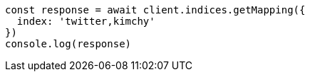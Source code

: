 // This file is autogenerated, DO NOT EDIT
// Use `node scripts/generate-docs-examples.js` to generate the docs examples

[source, js]
----
const response = await client.indices.getMapping({
  index: 'twitter,kimchy'
})
console.log(response)
----

